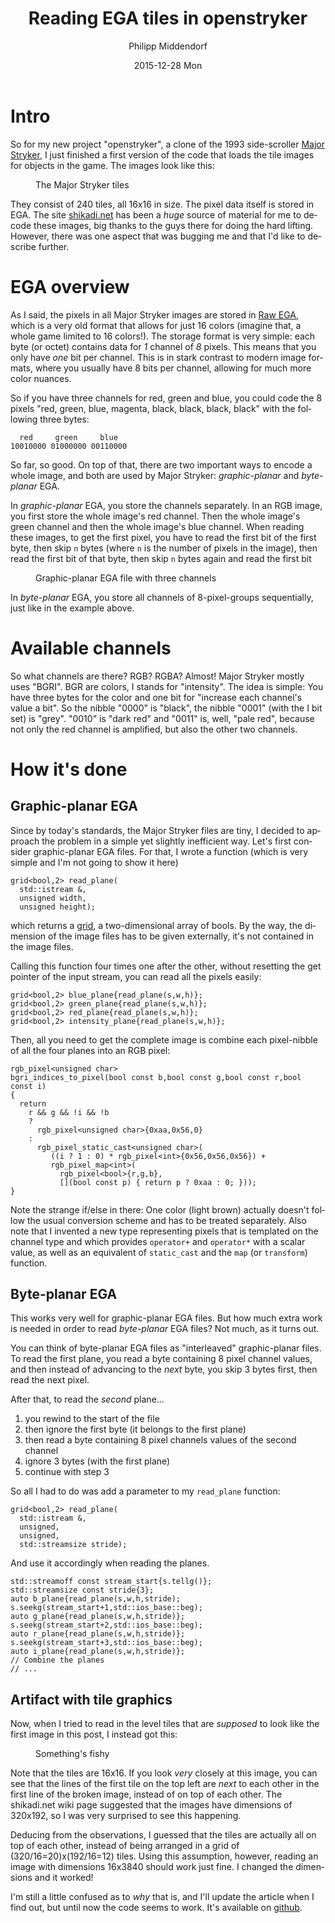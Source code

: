 #+TITLE:       Reading EGA tiles in openstryker
#+AUTHOR:      Philipp Middendorf
#+EMAIL:       pmidden@secure.mailbox.org
#+DATE:        2015-12-28 Mon
#+URI:         /blog/%y/%m/%d/reading-ega-tiles-in-openstryker
#+KEYWORDS:    openstryker, cpp
#+TAGS:        openstryker, cpp
#+LANGUAGE:    en
#+OPTIONS:     H:3 num:nil toc:nil \n:nil ::t |:t ^:nil -:nil f:t *:t <:t
#+DESCRIPTION: <TODO: insert your description here>
* Intro
So for my new project "openstryker", a clone of the 1993 side-scroller [[https://en.wikipedia.org/wiki/Major_Stryker][Major Stryker]], I just finished a first version of the code that loads the tile images for objects in the game. The images look like this:

#+CAPTION: The Major Stryker tiles
[[./os_tiles.png]]

They consist of 240 tiles, all 16x16 in size. The pixel data itself is stored in EGA. The site [[http://www.shikadi.net][shikadi.net]] has been a /huge/ source of material for me to decode these images, big thanks to the guys there for doing the hard lifting. However, there was one aspect that was bugging me and that I'd like to describe further.
* EGA overview
As I said, the pixels in all Major Stryker images are stored in [[http://www.shikadi.net/moddingwiki/Raw_EGA_data][Raw EGA]], which is a very old format that allows for just 16 colors (imagine that, a whole game limited to 16 colors!). The storage format is very simple: each byte (or octet) contains data for /1/ channel of /8/ pixels. This means that you only have /one/ bit per channel. This is in stark contrast to modern image formats, where you usually have 8 bits per channel, allowing for much more color nuances.

So if you have three channels for red, green and blue, you could code the 8 pixels "red, green, blue, magenta, black, black, black, black" with the following three bytes:

#+BEGIN_EXAMPLE
  red     green     blue
10010000 01000000 00110000
#+END_EXAMPLE

So far, so good. On top of that, there are two important ways to encode a whole image, and both are used by Major Stryker: /graphic-planar/ and /byte-planar/ EGA.

In /graphic-planar/ EGA, you store the channels separately. In an RGB image, you first store the whole image's red channel. Then the whole image's green channel and then the whole image's blue channel. When reading these images, to get the first pixel, you have to read the first bit of the first byte, then skip =n= bytes (where =n= is the number of pixels in the image), then read the first bit of that byte, then skip =n= bytes again and read the first bit

#+CAPTION: Graphic-planar EGA file with three channels
[[./lena_colors.png]]

In /byte-planar/ EGA, you store all channels of 8-pixel-groups sequentially, just like in the example above.
* Available channels
So what channels are there? RGB? RGBA? Almost! Major Stryker mostly uses "BGRI". BGR are colors, I stands for "intensity". The idea is simple: You have three bytes for the color and one bit for "increase each channel's value a bit". So the nibble "0000" is "black", the nibble "0001" (with the I bit set) is "grey". "0010" is "dark red" and "0011" is, well, "pale red", because not only the red channel is amplified, but also the other two channels.
* How it's done
** Graphic-planar EGA
Since by today's standards, the Major Stryker files are tiny, I decided to approach the problem in a simple yet slightly inefficient way. Let's first consider graphic-planar EGA files. For that, I wrote a function (which is very simple and I'm not going to show it here)

#+BEGIN_SRC c++
grid<bool,2> read_plane(
  std::istream &,
  unsigned width,
  unsigned height);
#+END_SRC

which returns a [[http://fcppt.org/d4/dfd/group__fcpptcontainergrid.html][grid]], a two-dimensional array of bools. By the way, the dimension of the image files has to be given externally, it's not contained in the image files.

Calling this function four times one after the other, without resetting the get pointer of the input stream, you can read all the pixels easily:

#+BEGIN_SRC c++
grid<bool,2> blue_plane{read_plane(s,w,h)};
grid<bool,2> green_plane{read_plane(s,w,h)};
grid<bool,2> red_plane{read_plane(s,w,h)};
grid<bool,2> intensity_plane{read_plane(s,w,h)};
#+END_SRC

Then, all you need to get the complete image is combine each pixel-nibble of all the four planes into an RGB pixel:

#+BEGIN_SRC c++
rgb_pixel<unsigned char>
bgri_indices_to_pixel(bool const b,bool const g,bool const r,bool const i)
{
  return
    r && g && !i && !b
    ?
      rgb_pixel<unsigned char>{0xaa,0x56,0}
    :
      rgb_pixel_static_cast<unsigned char>(
         ((i ? 1 : 0) * rgb_pixel<int>{0x56,0x56,0x56}) +
         rgb_pixel_map<int>(
           rgb_pixel<bool>{r,g,b},
           [](bool const p) { return p ? 0xaa : 0; }));
}
#+END_SRC

Note the strange if/else in there: One color (light brown) actually doesn't follow the usual conversion scheme and has to be treated separately. Also note that I invented a new type representing pixels that is templated on the channel type and which provides ~operator+~ and ~operator*~ with a scalar value, as well as an equivalent of ~static_cast~ and the ~map~ (or ~transform~) function.
** Byte-planar EGA
This works very well for graphic-planar EGA files. But how much extra work is needed in order to read /byte-planar/ EGA files? Not much, as it turns out.

You can think of byte-planar EGA files as "interleaved" graphic-planar files. To read the first plane, you read a byte containing 8 pixel channel values, and then instead of advancing to the /next/ byte, you skip 3 bytes first, then read the next pixel.

After that, to read the /second/ plane...

  1) you rewind to the start of the file
  2) then ignore the first byte (it belongs to the first plane)
  3) then read a byte containing 8 pixel channels values of the second channel
  4) ignore 3 bytes (with the first plane)
  5) continue with step 3

So all I had to do was add a parameter to my ~read_plane~ function:

#+BEGIN_SRC c++
grid<bool,2> read_plane(
  std::istream &,
  unsigned,
  unsigned,
  std::streamsize stride);
#+END_SRC

And use it accordingly when reading the planes.

#+BEGIN_SRC c++
std::streamoff const stream_start{s.tellg()};
std::streamsize const stride{3};
auto b_plane{read_plane(s,w,h,stride);
s.seekg(stream_start+1,std::ios_base::beg);
auto g_plane{read_plane(s,w,h,stride)};
s.seekg(stream_start+2,std::ios_base::beg);
auto r_plane{read_plane(s,w,h,stride)};
s.seekg(stream_start+3,std::ios_base::beg);
auto i_plane{read_plane(s,w,h,stride)};
// Combine the planes
// ...
#+END_SRC
** Artifact with tile graphics

Now, when I tried to read in the level tiles that are /supposed/ to look like the first image in this post, I instead got this:

#+CAPTION: Something's fishy
[[./broken_tiles.png]]

Note that the tiles are 16x16. If you look /very/ closely at this image, you can see that the lines of the first tile on the top left are /next/ to each other in the first line of the broken image, instead of on top of each other. The shikadi.net wiki page suggested that the images have dimensions of 320x192, so I was very surprised to see this happening.

Deducing from the observations, I guessed that the tiles are actually all on top of each other, instead of being arranged in a grid of (320/16=20)x(192/16=12) tiles. Using this assumption, however, reading an image with dimensions 16x3840 should work just fine. I changed the dimensions and it worked!

I'm still a little confused as to /why/ that is, and I'll update the article when I find out, but until now the code seems to work. It's available on [[https://github.com/pmiddend/openstryker][github]].

